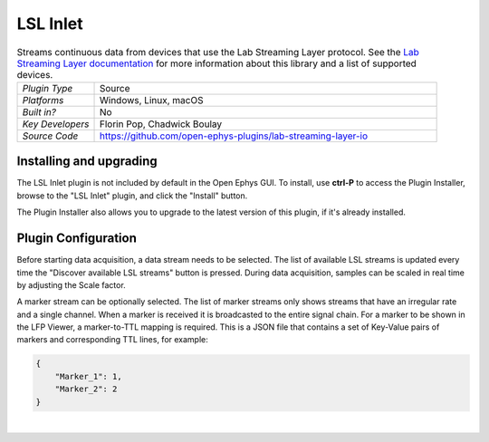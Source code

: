.. _lslinlet:
.. role:: raw-html-m2r(raw)
   :format: html

#####################
LSL Inlet
#####################

.. image:: ../../_static/images/plugins/lslinlet/lslinlet.png
  :alt: Annotated LSL Inlet editor

.. csv-table:: Streams continuous data from devices that use the Lab Streaming Layer protocol. See the `Lab Streaming Layer documentation <https://labstreaminglayer.readthedocs.io/info/intro.html>`__ for more information about this library and a list of supported devices.
   :widths: 18, 80

   "*Plugin Type*", "Source"
   "*Platforms*", "Windows, Linux, macOS"
   "*Built in?*", "No"
   "*Key Developers*", "Florin Pop, Chadwick Boulay"
   "*Source Code*", "https://github.com/open-ephys-plugins/lab-streaming-layer-io"


Installing and upgrading
###########################

The LSL Inlet plugin is not included by default in the Open Ephys GUI. To install, use **ctrl-P** to access the Plugin Installer, browse to the "LSL Inlet" plugin, and click the "Install" button.

The Plugin Installer also allows you to upgrade to the latest version of this plugin, if it's already installed.

Plugin Configuration
######################

Before starting data acquisition, a data stream needs to be selected. The list of available LSL streams is updated every time the "Discover available LSL streams" button is pressed. During data acquisition, samples can be scaled in real time by adjusting the Scale factor.

A marker stream can be optionally selected. The list of marker streams only shows streams that have an irregular rate and a single channel. When a marker is received it is broadcasted to the entire signal chain. For a marker to be shown in the LFP Viewer, a marker-to-TTL mapping is required. This is a JSON file that contains a set of Key-Value pairs of markers and corresponding TTL lines, for example:

.. code::

  {
      "Marker_1": 1,
      "Marker_2": 2
  }

|